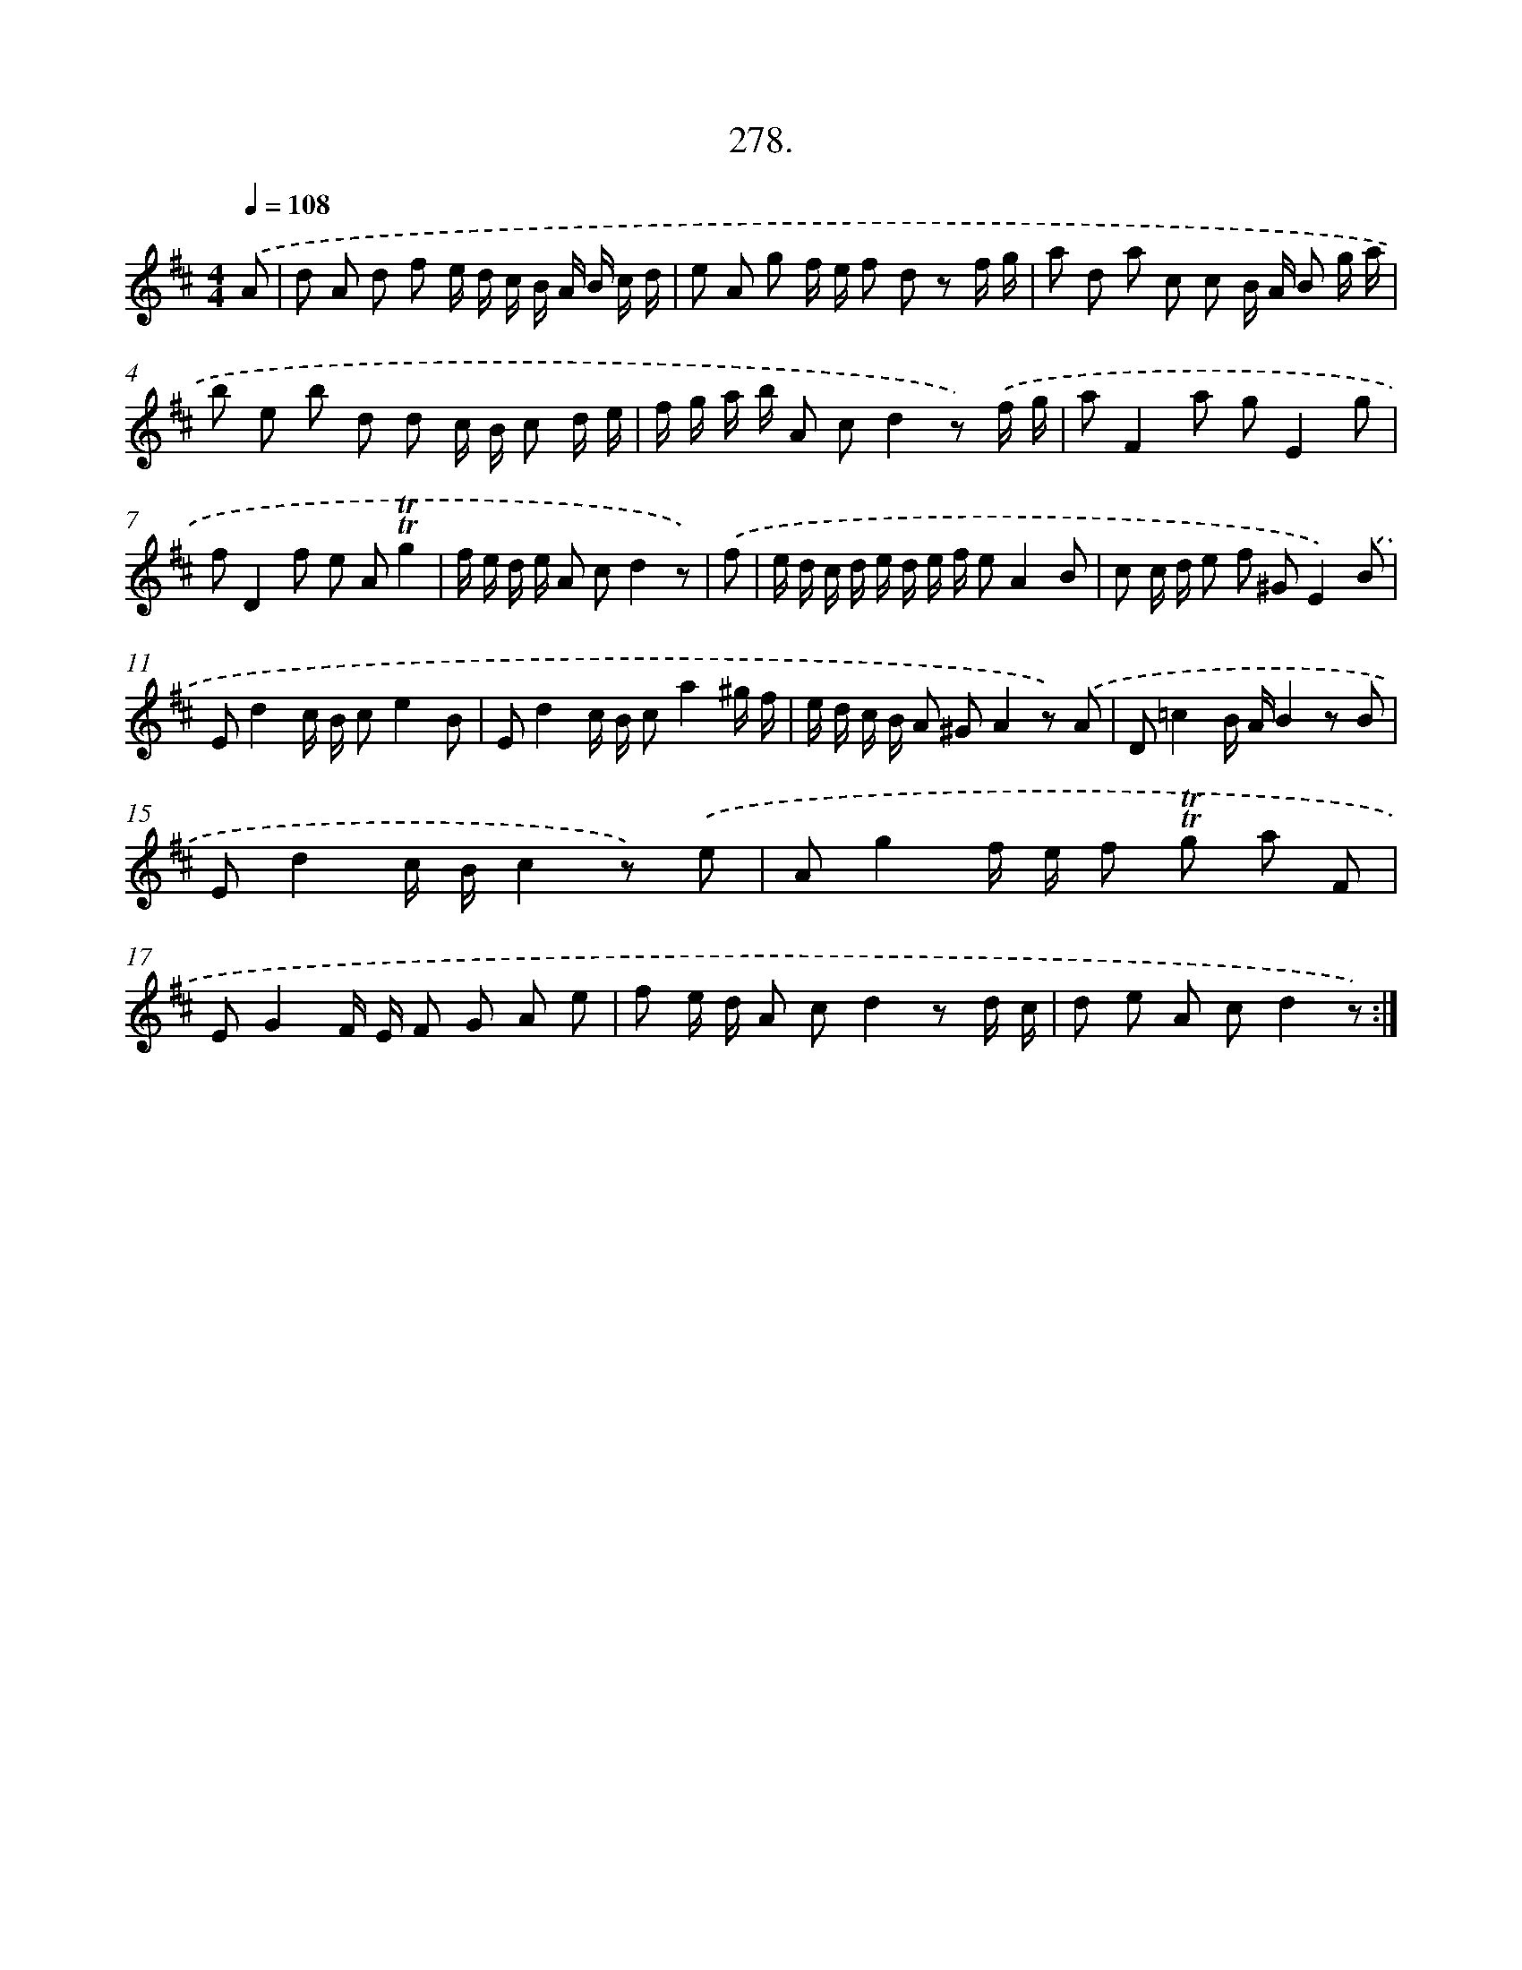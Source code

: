X: 14643
T: 278.
%%abc-version 2.0
%%abcx-abcm2ps-target-version 5.9.1 (29 Sep 2008)
%%abc-creator hum2abc beta
%%abcx-conversion-date 2018/11/01 14:37:46
%%humdrum-veritas 1392303806
%%humdrum-veritas-data 3923249500
%%continueall 1
%%barnumbers 0
L: 1/8
M: 4/4
Q: 1/4=108
K: D clef=treble
.('A [I:setbarnb 1]|
d A d f e/ d/ c/ B/ A/ B/ c/ d/ |
e A g f/ e/ f d z f/ g/ |
a d a c c B/ A/ B g/ a/ |
b e b d d c/ B/ c d/ e/ |
f/ g/ a/ b/ A cd2z) .('f/ g/ |
aF2a gE2g |
fD2f e A!trill!!trill!g2 |
f/ e/ d/ e/ A cd2z) |
.('f [I:setbarnb 9]|
e/ d/ c/ d/ e/ d/ e/ f/ eA2B |
c c/ d/ e f ^GE2).('B |
Ed2c/ B/ ce2B |
Ed2c/ B/ ca2^g/ f/ |
e/ d/ c/ B/ A ^GA2z) .('A |
D=c2B/ A/B2z B |
Ed2c/ B/c2z) .('e |
Ag2f/ e/ f !trill!!trill!g a F |
EG2F/ E/ F G A e |
f e/ d/ A cd2z d/ c/ |
d e A cd2z) :|]
